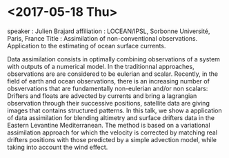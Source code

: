 * <2017-05-18 Thu>
speaker : Julien Brajard 
affiliation : LOCEAN/IPSL, Sorbonne Université, Paris, France
Title : Assimilation of non-conventional observations. 
Application to the estimating of ocean surface currents.

Data assimilation consists in optimally combining observations of a system with 
outputs of a numerical model. In the traditionnal approaches, observations are
are considered to be eulerian and scalar. Recently, in the field 
of earth and ocean
observations, there is an increasing number of obsvervations 
that are fundamentally
non-eulerian and/or non scalars: Drifters and floats are advected 
by currents and bring a lagrangian observation through 
their successive positions,
satellite data are giving images that contains structured patterns.
In this talk, we show a application of data assimilation for blending 
altimetry and surface drifters data in the Eastern Levantine Mediterranean.
The method is based on a variational assimilation approach for which 
the velocity is corrected by matching real drifters positions 
with those predicted by a simple advection model, 
while taking into account the wind effect.


